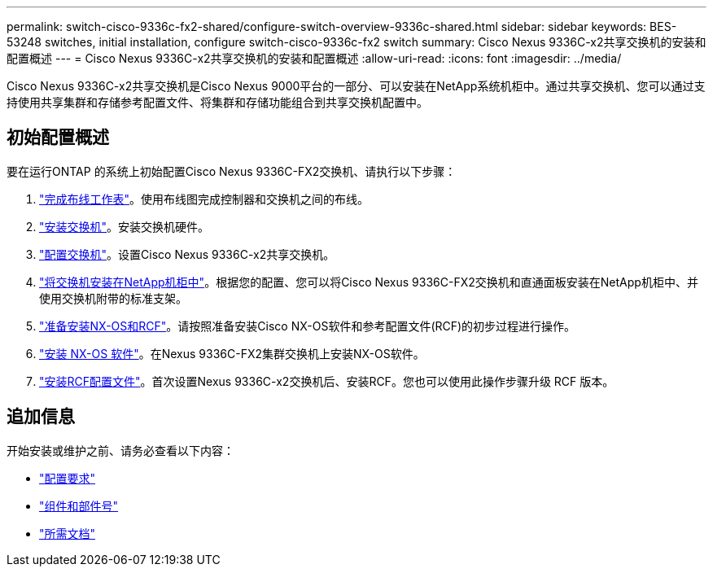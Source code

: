 ---
permalink: switch-cisco-9336c-fx2-shared/configure-switch-overview-9336c-shared.html 
sidebar: sidebar 
keywords: BES-53248 switches, initial installation, configure switch-cisco-9336c-fx2 switch 
summary: Cisco Nexus 9336C-x2共享交换机的安装和配置概述 
---
= Cisco Nexus 9336C-x2共享交换机的安装和配置概述
:allow-uri-read: 
:icons: font
:imagesdir: ../media/


[role="lead"]
Cisco Nexus 9336C-x2共享交换机是Cisco Nexus 9000平台的一部分、可以安装在NetApp系统机柜中。通过共享交换机、您可以通过支持使用共享集群和存储参考配置文件、将集群和存储功能组合到共享交换机配置中。



== 初始配置概述

要在运行ONTAP 的系统上初始配置Cisco Nexus 9336C-FX2交换机、请执行以下步骤：

. link:cable-9336c-shared.html["完成布线工作表"]。使用布线图完成控制器和交换机之间的布线。
. link:install-9336c-shared.html["安装交换机"]。安装交换机硬件。
. link:setup-and-configure-9336c-shared.html["配置交换机"]。设置Cisco Nexus 9336C-x2共享交换机。
. link:install-switch-and-passthrough-panel-9336c-shared.html["将交换机安装在NetApp机柜中"]。根据您的配置、您可以将Cisco Nexus 9336C-FX2交换机和直通面板安装在NetApp机柜中、并使用交换机附带的标准支架。
. link:prepare-nxos-rcf-9336c-shared.html["准备安装NX-OS和RCF"]。请按照准备安装Cisco NX-OS软件和参考配置文件(RCF)的初步过程进行操作。
. link:install-nxos-software-9336c-shared.html["安装 NX-OS 软件"]。在Nexus 9336C-FX2集群交换机上安装NX-OS软件。
. link:install-nxos-rcf-9336c-shared.html["安装RCF配置文件"]。首次设置Nexus 9336C-x2交换机后、安装RCF。您也可以使用此操作步骤升级 RCF 版本。




== 追加信息

开始安装或维护之前、请务必查看以下内容：

* link:configure-reqs-9336c-shared.html["配置要求"]
* link:components-9336c-shared.html["组件和部件号"]
* link:required-documentation-9336c-shared.html["所需文档"]

